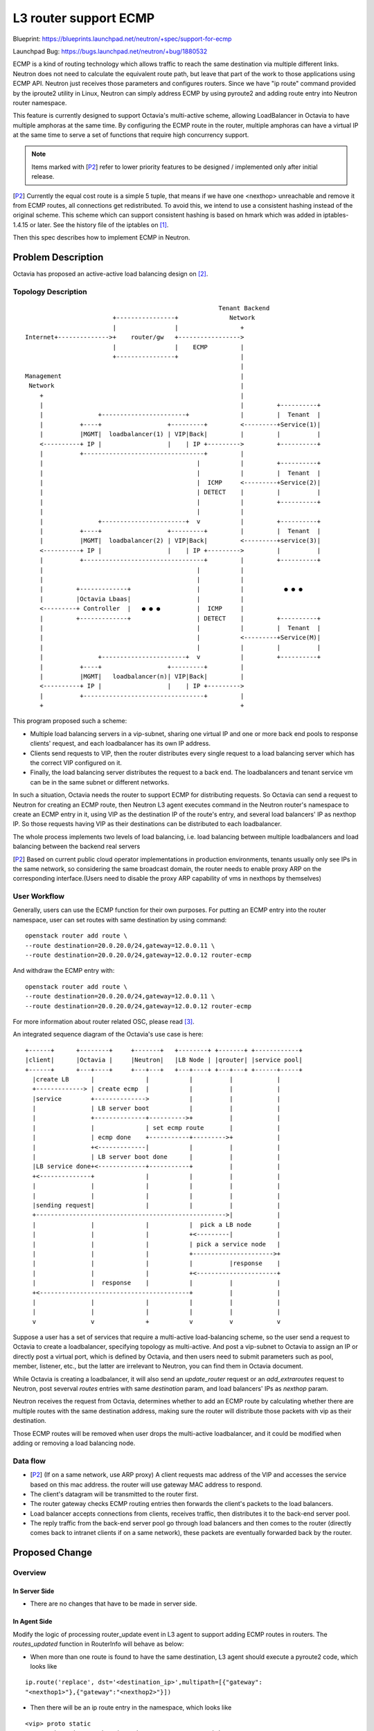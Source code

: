 ..
 This work is licensed under a Creative Commons Attribution 3.0 Unported
 License.

 http://creativecommons.org/licenses/by/3.0/legalcode

======================
L3 router support ECMP
======================

Blueprint:
https://blueprints.launchpad.net/neutron/+spec/support-for-ecmp

Launchpad Bug:
https://bugs.launchpad.net/neutron/+bug/1880532

ECMP is a kind of routing technology which allows traffic to reach the
same destination via multiple different links. Neutron does not need to
calculate the equivalent route path, but leave that part of the work to
those applications using ECMP API. Neutron just receives those parameters
and configures routers. Since we have "ip route" command provided by the
iproute2 utility in Linux, Neutron can simply address ECMP by using pyroute2
and adding route entry into Neutron router namespace.

This feature is currently designed to support Octavia's multi-active scheme,
allowing LoadBalancer in Octavia to have multiple amphoras at the same time.
By configuring the ECMP route in the router, multiple amphoras can have a
virtual IP at the same time to serve a set of functions that require high
concurrency support.

.. _P2:

.. note::

   Items marked with [`P2`_] refer to lower priority features
   to be designed / implemented only after initial release.

[`P2`_] Currently the equal cost route is a simple 5 tuple, that means if
we have one <nexthop> unreachable and remove it from ECMP routes, all
connections get redistributed. To avoid this, we intend to use a consistent
hashing instead of the original scheme. This scheme which can support
consistent hashing is based on hmark which was added in iptables-1.4.15 or
later. See the history file of the iptables on [1]_.

Then this spec describes how to implement ECMP in Neutron.


Problem Description
===================

Octavia has proposed an active-active load balancing design on [2]_.

Topology Description
--------------------

::




                                                             Tenant Backend
                                +----------------+              Network
                                |                |                 +
        Internet+-------------->+    router/gw   +----------------->
                                |                |    ECMP         |
                                +----------------+                 |
                                                                   |
        Management                                                 |
         Network                                                   |
            +                                                      |
            |                                                      |         +----------+
            |               +-----------------------+              |         |  Tenant  |
            |          +----+                  +---------+         <---------+Service(1)|
            |          |MGMT|  loadbalancer(1) | VIP|Back|         |         |          |
            <----------+ IP |                  |    | IP +--------->         +----------+
            |          +---------------------------------+         |
            |                                          |           |         +----------+
            |                                          |           |         |  Tenant  |
            |                                          |  ICMP     <---------+Service(2)|
            |                                          | DETECT    |         |          |
            |                                          |           |         +----------+
            |                                          |           |
            |               +-----------------------+  v           |         +----------+
            |          +----+                  +---------+         |         |  Tenant  |
            |          |MGMT|  loadbalancer(2) | VIP|Back|         <---------+service(3)|
            <----------+ IP |                  |    | IP +--------->         |          |
            |          +---------------------------------+         |         +----------+
            |                                          |           |
            |                                          |           |
            |         +-------------+                  |           |           ● ● ●
            |         |Octavia Lbaas|                  |           |
            <---------+ Controller  |   ● ● ●          |  ICMP     |
            |         +-------------+                  | DETECT    |         +----------+
            |                                          |           |         |  Tenant  |
            |                                          |           <---------+Service(M)|
            |                                          |           |         |          |
            |               +-----------------------+  v           |         +----------+
            |          +----+                  +---------+         |
            |          |MGMT|   loadbalancer(n)| VIP|Back|         |
            <----------+ IP |                  |    | IP +--------->
            |          +---------------------------------+         |
            +                                                      +

This program proposed such a scheme:

* Multiple load balancing servers in a vip-subnet, sharing one virtual IP
  and one or more back end pools to response clients' request, and each
  loadbalancer has its own IP address.

* Clients send requests to VIP, then the router distributes every single
  request to a load balancing server which has the correct VIP configured
  on it.

* Finally, the load balancing server distributes the request to a back end.
  The loadbalancers and tenant service vm can be in the same subnet or
  different networks.

In such a situation, Octavia needs the router to support ECMP for distributing
requests. So Octavia can send a request to Neutron for creating an ECMP route,
then Neutron L3 agent executes command in the Neutron router's namespace to
create an ECMP entry in it, using VIP as the destination IP of the route's
entry, and several load balancers' IP as nexthop IP. So those requests having
VIP as their destinations can be distributed to each loadbalancer.

The whole process implements two levels of load balancing, i.e. load balancing
between multiple loadbalancers and load balancing between the backend
real servers

[`P2`_] Based on current public cloud operator implementations in production
environments, tenants usually only see IPs in the same network, so
considering the same broadcast domain, the router needs to enable proxy
ARP on the corresponding interface.(Users need to disable the proxy ARP
capability of vms in nexthops by themselves)

User Workflow
-------------

Generally, users can use the ECMP function for their own purposes.
For putting an ECMP entry into the router namespace,
user can set routes with same destination by using command::

  openstack router add route \
  --route destination=20.0.20.0/24,gateway=12.0.0.11 \
  --route destination=20.0.20.0/24,gateway=12.0.0.12 router-ecmp

And withdraw the ECMP entry with::

  openstack router add route \
  --route destination=20.0.20.0/24,gateway=12.0.0.11 \
  --route destination=20.0.20.0/24,gateway=12.0.0.12 router-ecmp

For more information about router related OSC, please read [3]_.

An integrated sequence diagram of the Octavia's use case is here:

::

  +------+      +--------+     +-------+   +--------+ +-------+ +------------+
  |client|      |Octavia |     |Neutron|   |LB Node | |qrouter| |service pool|
  +------+      +---+----+     +---+---+   +---+----+ +---+---+ +------+-----+
    |create LB      |              |           |          |            |
    +-------------> | create ecmp  |           |          |            |
    |service        +-------------->           |          |            |
    |               | LB server boot           |          |            |
    |               +--------------+---------->+          |            |
    |               |              | set ecmp route       |            |
    |               | ecmp done    +-----------+--------->+            |
    |               +<-------------|           |          |            |
    |               | LB server boot done      |          |            |
    |LB service done+<-------------+-----------+          |            |
    +<--------------+              |           |          |            |
    |               |              |           |          |            |
    |               |              |           |          |            |
    |sending request|              |           |          |            |
    +---------------------------------------------------->|            |
    |               |              |           |  pick a LB node       |
    |               |              |           +<---------|            |
    |               |              |           | pick a service node   |
    |               |              |           +---------------------->+
    |               |              |           |          |response    |
    |               |              |           +<----------------------+
    |               |  response    |           |          |            |
    +<-----------------------------------------+          |            |
    |               |              |           |          |            |
    |               |              |           |          |            |
    v               v              +           v          v            v


Suppose a user has a set of services that require a multi-active
load-balancing scheme, so the user send a request to Octavia to create a
loadbalancer, specifying topology as multi-active. And post a vip-subnet
to Octavia to assign an IP or directly post a virtual port, which is
defined by Octavia, and then users need to submit parameters such as
pool, member, listener, etc., but the latter are irrelevant to Neutron,
you can find them in Octavia document.

While Octavia is creating a loadbalancer, it will also send an `update_router`
request or an `add_extraroutes` request to Neutron, post severval `routes`
entries with same `destination` param, and load balancers' IPs as
`nexthop` param.

Neutron receives the request from Octavia, determines whether to add an ECMP
route by calculating whether there are multiple routes with the same
destination address, making sure the router will distribute those packets
with vip as their destination.

Those ECMP routes will be removed when user drops the multi-active
loadbalancer, and it could be modified when adding or removing a load balancing
node.


Data flow
---------

* [`P2`_] (If on a same network, use ARP proxy) A client requests mac
  address of the VIP and accesses the service based on this mac address.
  the router will use gateway MAC address to respond.

* The client's datagram will be transmitted to the router first.

* The router gateway checks ECMP routing entries then forwards the
  client's packets to the load balancers.

* Load balancer accepts connections from clients, receives traffic, then
  distributes it to the back-end server pool.

* The reply traffic from the back-end server pool go through load balancers
  and then comes to the router (directly comes back to intranet clients if on
  a same network), these packets are eventually forwarded back by the router.

Proposed Change
===============

Overview
--------

In Server Side
~~~~~~~~~~~~~~

* There are no changes that have to be made in server side.

In Agent Side
~~~~~~~~~~~~~

Modify the logic of processing router_update event in L3 agent to
support adding ECMP routes in routers.
The `routes_updated` function in RouterInfo will behave as below:

* When more than one route is found to have the same destination, L3
  agent should execute a pyroute2 code, which looks like

::

  ip.route('replace', dst='<destination_ip>',multipath=[{"gateway":
  "<nexthop1>"},{"gateway":"<nexthop2>"}])

* Then there will be an ip route entry in the namespace, which looks like

::

  <vip> proto static
      nexthop via <nexthop_ip1> dev qr-xxxxxxxx-nn weight 1
      nexthop via <nexthop_ip2> dev qr-xxxxxxxx-nn weight 1

Then router will randomly pick a <nexthop_ip> and fill its mac address into
the package's dst_mac address when it wants to get to the <destination_ip>.

[`p2`_]For keeping connection while removing a load balancing node, use
iptables instead of simply a ip route entry.

- Use `HMARK` to mark flows in mangle table, the `fwmark` values
  determined by the source address.
- Distribute flows to different tables by `fwmark` values.
- There is a mapping between the `fwmark` values and the table values
- For each table, give it a default nexthop ip.
- Modify the mapping between `fwmark` values and table values
  when a `nexthop` is unreachable.

[`p2`_]In order to let traffic from the same network to pass through the
router, L3 agent will also let router to use Proxy ARP by setting command::

  sysctl -w net.ipv4.conf.<NIC_1>.proxy_arp_pvlan=1

* <NIC_1> is the name of the router interface to which the destination
  subnet is connected. For example, router `R1` is connected to a
  subnet `sub-1` whose cidr is `10.10.10.0/24`, so there will be a
  virtual network interface device `qr-abcdefgh` in the router related
  namespace as the gateway for the subnet `sub-1`, then add an
  ECMP route with a destination like `10.10.10.5/32` which is in the
  scope of the subnet `sub-1`, at this point, the above command
  will be executed and <NIC_1> will be `qr-abcdefgh`.

* For making the ARP proxy optional, add an config option in L3Agent.ini::

    [ECMP]

    router_interface_arp_proxy = True


Data Model Impact
-----------------

None

REST API Impact
---------------


Following REST APIs wil be affected::

  PUT /v2.0/routers/<router_id>/add_extraroutes

  PUT /v2.0/routers/<router_id>/remove_extraroutes

  PUT /v2.0/routers/<router_id>

The above three APIs are the current methods used to add/remove custom
routes. See the usage of `extraroutes` on [4]_. (The third API
`PUT /v2.0/routers/<router_id>` is not recommended for adding routes)

Before the ECMP routing Implementation, when L3 agent receive several route
entries with same destination and different nexthops, it will only keep one
entry of them, or replace the existing route with a new one. But now after
these changes, there will be an ECMP route in the router. So you can add an
ECMP route entry like this:

::

  PUT /v2.0/routers/{router_id}/add_extraroutes

  { "router":
    { "routes":
      [ { "destination": "192.168.1.6/32",
          "nexthop": "192.168.1.88" },
        { "destination": "192.168.1.6/32",
          "nexthop": "192.168.1.99" }
        ...
      ]
    }
  }

Then you can find the ECMP route in router related namespace:

::

  #ip route

  192.168.1.6/32 proto static
    nexthop via 192.168.1.88 dev qr-9adb238b-c2 weight 1
    nexthop via 192.168.1.99 dev qr-9adb238b-c2 weight 1

To make this behavior change discoverable, a shim extension called
'ecmp_routes' will be added.
[`p2`_]To make ARP proxy behavior discoverable, a shim extension called
'ecmp_arp' will be added, it will be removed dynamically when related option
`router_interface_arp_proxy` in config file is `False`.


Implementation
==============

Assignee(s)
-----------

* XiaoYu Zhu

Work Items
----------

* L3 Agent Update
* Tests
* Documentation


Testing
=======

Tempest Tests
-------------
* Tempest tests

Functional Tests
----------------
* New tests need to be written


Documentation Impact
====================

User Documentation
------------------
* User documentation
* API reference

Developer Documentation
-----------------------
* Needs devref documentation


References
==========

.. [1] http://netfilter.org/projects/iptables/files/changes-iptables-1.4.15.txt

.. [2] https://review.opendev.org/723864

.. [3] https://docs.openstack.org/python-openstackclient/latest/cli/command-objects/router.html

.. [4] https://specs.openstack.org/openstack/neutron-specs/specs/train/improve-extraroute-api.html

